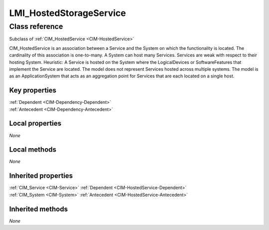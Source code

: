 .. _LMI-HostedStorageService:

LMI_HostedStorageService
------------------------

Class reference
===============
Subclass of :ref:`CIM_HostedService <CIM-HostedService>`

CIM_HostedService is an association between a Service and the System on which the functionality is located. The cardinality of this association is one-to-many. A System can host many Services. Services are weak with respect to their hosting System. Heuristic: A Service is hosted on the System where the LogicalDevices or SoftwareFeatures that implement the Service are located. The model does not represent Services hosted across multiple systems. The model is as an ApplicationSystem that acts as an aggregation point for Services that are each located on a single host.


Key properties
^^^^^^^^^^^^^^

| :ref:`Dependent <CIM-Dependency-Dependent>`
| :ref:`Antecedent <CIM-Dependency-Antecedent>`

Local properties
^^^^^^^^^^^^^^^^

*None*

Local methods
^^^^^^^^^^^^^

*None*

Inherited properties
^^^^^^^^^^^^^^^^^^^^

| :ref:`CIM_Service <CIM-Service>` :ref:`Dependent <CIM-HostedService-Dependent>`
| :ref:`CIM_System <CIM-System>` :ref:`Antecedent <CIM-HostedService-Antecedent>`

Inherited methods
^^^^^^^^^^^^^^^^^

*None*

